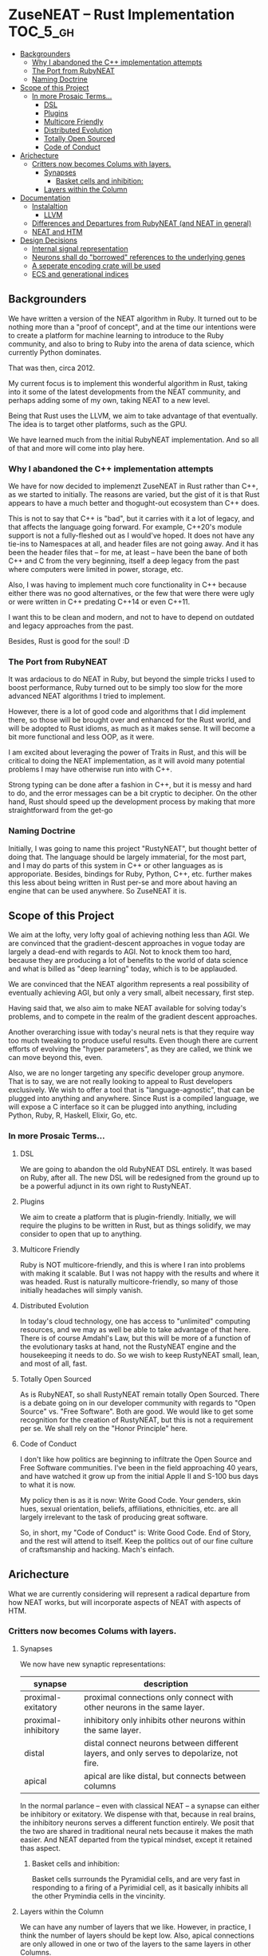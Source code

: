 * ZuseNEAT -- Rust Implementation                                  :TOC_5_gh:
  - [[#backgrounders][Backgrounders]]
    - [[#why-i-abandoned-the-c-implementation-attempts][Why I abandoned the C++ implementation attempts]]
    - [[#the-port-from-rubyneat][The Port from RubyNEAT]]
    - [[#naming-doctrine][Naming Doctrine]]
  - [[#scope-of-this-project][Scope of this Project]]
    - [[#in-more-prosaic-terms][In more Prosaic Terms...]]
      - [[#dsl][DSL]]
      - [[#plugins][Plugins]]
      - [[#multicore-friendly][Multicore Friendly]]
      - [[#distributed-evolution][Distributed Evolution]]
      - [[#totally-open-sourced][Totally Open Sourced]]
      - [[#code-of-conduct][Code of Conduct]]
  - [[#arichecture][Arichecture]]
    - [[#critters-now-becomes-colums-with-layers][Critters now becomes Colums with layers.]]
      - [[#synapses][Synapses]]
        - [[#basket-cells-and-inhibition][Basket cells and inhibition:]]
      - [[#layers-within-the-column][Layers within the Column]]
  - [[#documentation][Documentation]]
    - [[#instalaltion][Instalaltion]]
      - [[#llvm][LLVM]]
    - [[#differences-and-departures-from-rubyneat-and-neat-in-general][Differences and Departures from RubyNEAT (and NEAT in general)]]
    - [[#neat-and-htm][NEAT and HTM]]
  - [[#design-decisions][Design Decisions]]
    - [[#internal-signal-representation][Internal signal representation]]
    - [[#neurons-shall-do-borrowed-references-to-the-underlying-genes][Neurons shall do "borrowed" references to the underlying genes]]
    - [[#a-seperate-encoding-crate-will-be-used][A seperate encoding crate will be used]]
    - [[#ecs-and-generational-indices][ECS and generational indices]]

** Backgrounders   
   We have written a version of the NEAT algorithm in Ruby.
   It turned out to be nothing more than a "proof of concept", 
   and at the time our intentions were to create a platform
   for machine learning to introduce to the Ruby community, 
   and also to bring to Ruby into the arena of data science,
   which currently Python dominates.

   That was then, circa 2012.
   
   My current focus is to implement this wonderful algorithm
   in Rust, taking into it some of the latest developments 
   from the NEAT community, and perhaps adding some of my own,
   taking NEAT to a new level.

   Being that Rust uses the LLVM, we aim to take advantage of 
   that eventually. The idea is to target other platforms, such
   as the GPU.

   We have learned much from the initial RubyNEAT implementation.
   And so all of that and more will come into play here.
*** Why I abandoned the C++ implementation attempts
   We have for now decided to implemenzt ZuseNEAT in Rust rather than
   C++, as we started to initially. The reasons are varied, but the gist 
   of it is that Rust appears to have a much better and thogught-out
   ecosystem than C++ does.

   This is not to say that C++ is "bad", but it carries with it a lot 
   of legacy, and that affects the language going forward. For example,
   C++20's module support is not a fully-fleshed out as I would've hoped.
   It does not have any tie-ins to Namespaces at all, and header files
   are not going away.  And it has been the header files that -- for me, at least --
   have been the bane of both C++ and C from the very beginning, itself
   a deep legacy from the past where computers were limited in power, 
   storage, etc.
   
   Also, I was having to implement much core functionality in C++ because
   either there was no good alternatives, or the few that were there were 
   ugly or were written in C++ predating C++14 or even C++11.

   I want this to be clean and modern, and not to have to depend on
   outdated and legacy approaches from the past.

   Besides, Rust is good for the soul! :D

*** The Port from RubyNEAT
   It was ardacious to do NEAT in Ruby, but beyond the simple
   tricks I used to boost performance, Ruby turned out to be simply
   too slow for the more advanced NEAT algorithms I tried to implement.
   
   However, there is a lot of good code and algorithms that I did 
   implement there, so those will be brought over and enhanced for the
   Rust world, and will be adopted to Rust idioms, as much as it makes
   sense. It will become a bit more functional and less OOP, as it were.

   I am excited about leveraging the power of Traits in Rust, and this 
   will be critical to doing the NEAT implementation, as it will avoid
   many potential problems I may have otherwise run into with C++.

   Strong typing can be done after a fashion in C++, but it is messy and
   hard to do, and the error messages can be a bit cryptic to decipher. On
   the other hand, Rust should speed up the development process by making
   that more straightforward from the get-go
*** Naming Doctrine
   Initially, I was going to name this project "RustyNEAT", but thought
   better of doing that. The language should be largely immaterial, for 
   the most part, and I may do parts of this system in C++ or other languages
   as is approporiate. Besides, bindings for Ruby, Python, C++, etc. further
   makes this less about being written in Rust per-se and more about
   having an engine that can be used anywhere. So ZuseNEAT it is.

** Scope of this Project
   We aim at the lofty, very lofty goal of achieving nothing
   less than AGI. We are convinced that the gradient-descent
   approaches in vogue today are largely a dead-end with regards
   to AGI. Not to knock them too hard, because they are
   producing a lot of benefits to the world of data science
   and what is billed as "deep learning" today, which is to be
   applauded.

   We are convinced that the NEAT algorithm represents a real
   possibility of eventually achieving AGI, but only a very
   small, albeit necessary, first step.

   Having said that, we also aim to make NEAT available for
   solving today's problems, and to compete in the realm
   of the gradient descent approaches.

   Another overarching issue with today's neural nets is that
   they require way too much tweaking to produce useful results.
   Even though there are current efforts of evolving the
   "hyper parameters", as they are called, we think we can
   move beyond this, even.

   Also, we are no longer targeting any specific developer
   group anymore. That is to say, we are not really looking
   to appeal to Rust developers exclusively. We wish to
   offer a tool that is "language-agnostic", that can be plugged
   into anything and anywhere. Since Rust is a compiled language,
   we will expose a C interface so it can be plugged into
   anything, including Python, Ruby, R, Haskell, Elixir, Go, etc.

*** In more Prosaic Terms...
**** DSL
     We are going to abandon the old RubyNEAT DSL
     entirely. It was based on Ruby, after all. The
     new DSL will be redesigned from the ground up
     to be a powerful adjunct in its own right to
     RustyNEAT.
**** Plugins
     We aim to create a platform that is plugin-friendly.
     Initially, we will require the plugins to be written
     in Rust, but as things solidify, we may consider
     to open that up to anything. 
**** Multicore Friendly
     Ruby is NOT multicore-friendly, and this is where I ran
     into problems with making it scalable. But I was not
     happy with the results and where it was headed. Rust
     is naturally multicore-friendly, so many of those
     initially headaches will simply vanish.
**** Distributed Evolution
     In today's cloud technology, one has access to 
     "unlimited" computing resources, and we may as well
     be able to take advantage of that here. There is
     of course Amdahl's Law, but this will be more
     of a function of the evolutionary tasks at hand, 
     not the RustyNEAT engine and the housekeeping
     it needs to do. So we wish to keep RustyNEAT small,
     lean, and most of all, fast.
**** Totally Open Sourced
     As is RubyNEAT, so shall RustyNEAT remain totally
     Open Sourced. There is a debate going on in our
     developer community with regards to "Open Source"
     vs. "Free Software". Both are good. We would like
     to get some recognition for the creation of
     RustyNEAT, but this is not a requirement per se. 
     We shall rely on the "Honor Principle" here.
**** Code of Conduct
     I don't like how politics are beginning to infiltrate
     the Open Source and Free Software communities. I've
     been in the field approaching 40 years, and have watched
     it grow up from the initial Apple II and S-100 bus days 
     to what it is now.

     My policy then is as it is now: Write Good Code. Your
     genders, skin hues, sexual orientation, beliefs,
     affiliations, ethnicities, etc. are all largely irrelevant
     to the task of producing great software.

     So, in short, my "Code of Conduct" is: Write Good Code.
     End of Story, and the rest will attend to itself. Keep
     the politics out of our fine culture of craftsmanship
     and hacking. Mach's einfach.   
** Arichecture
   What we are currently considering will
   represent a radical departure from how NEAT
   works, but will incorporate aspects of NEAT
   with aspects of HTM. 
*** Critters now becomes Colums with layers.
**** Synapses
     We now have new synaptic representations:

     | synapse             | description                                                                               |   |
     |---------------------+-------------------------------------------------------------------------------------------+---|
     | proximal-exitatory  | proximal connections only connect with other neurons in the same layer.                   |   |
     | proximal-inhibitory | inhibitory only inhibits other neurons within the same layer.                             |   |
     | distal              | distal connect neurons between different layers, and only serves to depolarize, not fire. |   |
     | apical              | apical are like distal, but connects between columns                                      |   |
    
     In the normal parlance -- even with classical NEAT -- a synapse can either be inhibitory or exitatory.
     We dispense with that, because in real brains, the inhibitory neurons serves a different function entirely. We
     posit that the two are shared in traditional neural nets because it makes the math easier. And NEAT departed from
     the typical mindset, except it retained thas aspect.

***** Basket cells and inhibition:
      Basket cells surrounds the Pyramidial cells, and are very fast in
      responding to a firing of a Pyrimidial cell, as it basically inhibits
      all the other Prymindia cells in the vincinity.

**** Layers within the Column
     We can have any number of layers that we like. However, in practice, I think the number of layers
     should be kept low. Also, apical connections are only allowed in one or two of the layers to the 
     same layers in other Columns.

** Documentation
*** Instalaltion
**** LLVM
     You must install LLVM version 8, and on Ubuntu, thusly:
     #+begin-src bash
     sudo apt install llvm-8
     #+end-src

*** Differences and Departures from RubyNEAT (and NEAT in general)
    We want to introduce the concept of distal and
    proximal connections. Distal connections don't result
    in firing, but primes the neuron to be more likely
    to fire (reducing the threshold) in the next
    iterations.

    As such, the neuron must maintain temporal state.
    But real neurons already do this.
*** NEAT and HTM
    I am attempting to incorporate some of the elements 
    of HTM into this version of NEAT early on, like
    for example proximal and distal connections aka
    pyramidal neurons. Some consideration for how to do
    sparse activation will also be considered.

** Design Decisions
*** Internal signal representation
    We have decided to use -1 to +1 as the canocial internal
    signalalling in ZuseNEAT, with the understanding that
    0 is the default, and the swing can be positive or negative
    espeically in sparse activation cases.

    Well, now, we may have a different approach
    to this in the case of the HTM influence. I will
    have to think about this.
*** Neurons shall do "borrowed" references to the underlying genes
    Basically, the neuron as it exists is simply a 
    virtual concept for the code that will be eventually
    gerated by the expressor, and as such, should be 
    designed with that alone in mind.

    So, the references will make it easier to navigate the neurons
    and see whether or not they arr distal or proximal, etc.,
    as well as if they are even active at all. Those gene
    flags will affect the eventual expression.

    We will use a data-centric approach for everything,
    a struct of arrays rather than an array of structs.
    as such, a reference index shall be used to 
    address everything.

*** A seperate encoding crate will be used
    I want to make it "easy" to plug in various
    different encoding schemes without altering ZuseNEAT
    directly, so that is the motivation. I am trying to
    decide of these will be linked in directly, or if something like 
    Flatbuffers should be used. Perhaps both.

    Flatbuffers will give the greatest flexibility to allow 
    ZuseNEAT to be used in many different environments in
    a machine-agnostic way. HOWEVER, we should also be able
    to use the direct shared library approach. And the
    shared library can be a special one to snag flatbuffer
    support.
*** ECS and generational indices
    Because this is Rust, let's head off the Borrow Checker at the pass
    and use an ECS approach rather than objects.

    See the ECS and slab_tree crates.

    If we need to, we will fork these projects and make them do
    our bidding, but for now we'll assume that they will do what we want.

